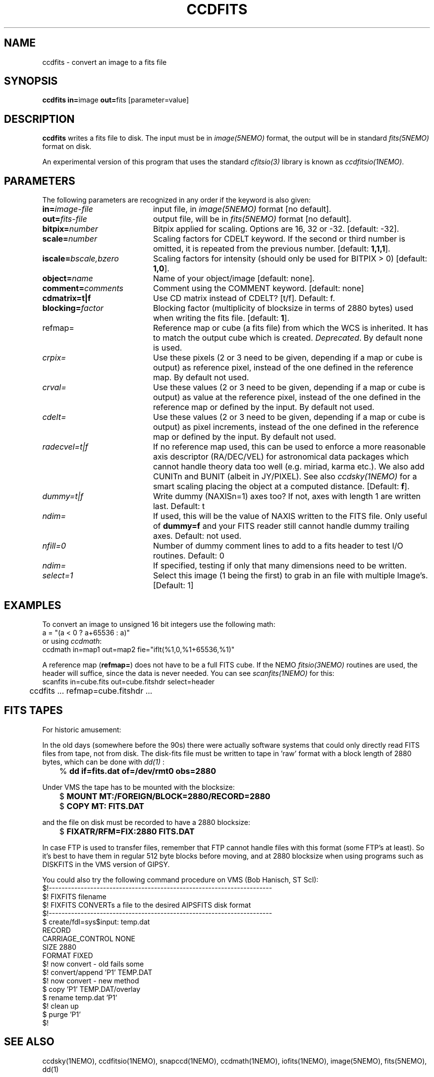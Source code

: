 .TH CCDFITS 1NEMO "6 April 2017"
.SH NAME
ccdfits \- convert an image to a fits file 
.SH SYNOPSIS
.PP
\fBccdfits in=\fPimage \fBout=\fPfits [parameter=value]
.SH DESCRIPTION
\fBccdfits\fP writes a fits file to disk. The input must be in 
\fIimage(5NEMO)\fP format, the output will be in standard \fIfits(5NEMO)\fP
format on disk.
.PP
An experimental version of this program that uses the standard
\fIcfitsio(3)\fP library is known as \fIccdfitsio(1NEMO)\fP.
.SH PARAMETERS
The following parameters are recognized in any order if the keyword is also
given:
.TP 20
\fBin=\fIimage-file\fP
input file, in \fIimage(5NEMO)\fP format [no default].
.TP
\fBout=\fIfits-file\fP
output file, will be in \fIfits(5NEMO)\fP format [no default].
.TP
\fBbitpix=\fInumber\fP
Bitpix applied for scaling. Options are 16, 32 or -32. 
[default: -32].
.TP
\fBscale=\fInumber\fP
Scaling factors for CDELT keyword. If the second or third number is
omitted, it is repeated from the previous number.
[default: \fB1,1,1\fP].
.TP
\fBiscale=\fIbscale,bzero\fP
Scaling factors for intensity (should only be used for BITPIX > 0)
[default: \fB1,0\fP].
.TP
\fBobject=\fIname\fP
Name of your object/image [default: none].
.TP
\fBcomment=\fIcomments\fP
Comment using the COMMENT keyword. [default: none]
.TP
\fBcdmatrix=t|f\fP
Use CD matrix instead of CDELT? [t/f]. Default: f.
.TP
\fBblocking=\fIfactor\fP
Blocking factor (multiplicity of blocksize in terms of 2880 bytes) used
when writing the fits file. [default: \fB1\fP].
.TP
\fPrefmap=\fP
Reference map or cube (a fits file) from which the WCS is inherited. 
It has to match the output cube which is created. \fIDeprecated\fP.
By default none is used. 
.TP
\fIcrpix=\fP
Use these pixels (2 or 3 need to be given, depending if a map or cube
is output) as reference pixel, instead of the one defined in the
reference map. By default not used.
.TP
\fIcrval=\fP
Use these values (2 or 3 need to be given, depending if a map or cube
is output) as value at the reference pixel, 
instead of the one defined in the reference map or defined
by the input. By default not used.
.TP
\fIcdelt=\fP
Use these values (2 or 3 need to be given, depending if a map or cube
is output) as pixel increments,
instead of the one defined in the reference map or defined
by the input. By default not used.
.TP
\fIradecvel=t|f\fP
If no reference map used, this can be used to enforce a more reasonable
axis descriptor (RA/DEC/VEL) for astronomical data packages which 
cannot handle theory data too well (e.g. miriad, karma etc.). We also
add CUNITn and BUNIT (albeit in JY/PIXEL). See also \fIccdsky(1NEMO)\fP
for a smart scaling placing the object at a computed distance.
[Default: \fBf\fP].
.TP
\fIdummy=t|f\fP
Write dummy (NAXISn=1) axes too?  If not, axes with length 1 are
written last.
Default: t
.TP
\fIndim=\fP
If used, this will be the value of NAXIS written to the FITS file. Only
useful of \fBdummy=f\fP and your FITS reader still cannot handle 
dummy trailing axes.
Default: not used.
.TP
\fInfill=0\fP
Number of dummy comment lines to add to a fits header to test I/O routines.
Default: 0
.TP
\fIndim=\fP
If specified, testing if only that many dimensions need to be written.
.TP
\fIselect=1\fP
Select this image (1 being the first) to grab in an file
with multiple Image's. [Default: 1]
.SH EXAMPLES
To convert an image to unsigned 16 bit integers use the following math:
.nf
        a = "(a < 0 ? a+65536 : a)" 
.fi
or using \fIccdmath\fP:
.nf
        ccdmath in=map1 out=map2 fie="iflt(%1,0,%1+65536,%1)"
.fi
.PP
A reference map (\fBrefmap=\fP) does not have to be a full FITS cube. If
the NEMO \fIfitsio(3NEMO)\fP routines are used, the header will suffice,
since the data is never needed. You can see \fIscanfits(1NEMO)\fP for this:
.nf
	scanfits in=cube.fits out=cube.fitshdr select=header
	ccdfits ... refmap=cube.fitshdr ...
.fi
.SH FITS TAPES
For historic amusement:
.PP
In the old days (somewhere before the 90s) there were actually
software systems that could only directly read FITS files from
tape, not from disk. The disk-fits file must be written to tape in 'raw'
format with a block length of 2880 bytes, which can be done with
\fIdd(1)\fP :
.PP
.nf
.ta +1i
	% \fBdd if=fits.dat of=/dev/rmt0 obs=2880\fP
.fi
.PP
Under VMS the tape has to be mounted with the blocksize:
.PP
.nf
.ta +1i
	$ \fBMOUNT MT:/FOREIGN/BLOCK=2880/RECORD=2880\fP
	$ \fBCOPY MT: FITS.DAT\fP
.fi
.PP
and the file on disk must be recorded to have a 2880 blocksize:
.PP
.nf
	$ \fBFIXATR/RFM=FIX:2880 FITS.DAT\fP
.fi
.PP
In case FTP is used to transfer files, remember that FTP cannot handle
files with this format (some FTP's at least). So it's best to have them
in regular 512 byte blocks before moving, and at 2880 blocksize
when using programs such as DISKFITS in the VMS version of GIPSY.
.PP
You could also try the following command procedure on VMS (Bob Hanisch, ST ScI):
.nf
 $!----------------------------------------------------------------------
 $!   FIXFITS filename
 $!   FIXFITS CONVERTs a file to the desired AIPSFITS disk format
 $!----------------------------------------------------------------------
 $ create/fdl=sys$input: temp.dat
 RECORD
       CARRIAGE_CONTROL        NONE
       SIZE                    2880
       FORMAT                  FIXED
 $!                                      now convert - old fails some
 $! convert/append 'P1' TEMP.DAT
 $!                                      now convert - new method
 $ copy 'P1' TEMP.DAT/overlay
 $ rename temp.dat 'P1'
 $!                                      clean up
 $ purge 'P1'
 $!
.fi
.SH "SEE ALSO"
ccdsky(1NEMO), ccdfitsio(1NEMO), snapccd(1NEMO), ccdmath(1NEMO), iofits(1NEMO), image(5NEMO), fits(5NEMO), dd(1)
.SH AUTHOR
Peter Teuben
.SH FILES
.nf
.ta +2.0i
~/src/pjt/image  	ccdfits.c ccdfits.1
.fi
.SH "UPDATE HISTORY"
.nf
.ta +1.0i +4.0i
29-apr-88	V1.0: created, calling WERONG fortran subroutines	PJT
2-jun-88	V1.1: new filestruct, renamed wfits to ccdfits   	PJT
1-oct-90	V2.1: new fitsio and keyword comment=, scale now 1	PJT
11-oct-90	V2.2: added blocking= factor                     	PJT
nov-92     	documented the FITFITS VMS procedure            	PJT
dec-99     	some more documentation             	PJT
apr-01		V3.0 reference map/pixel to inherit a WCS from  	PJT
6-may-02	V4.0b properly implemented dummy= 	PJT
4-jan-04	V5.2 docomented the recent changes to crval/cdelt/crpix=	PJT
20-jun-09	V5.4 added select= to grab not the first image  	PJT
26-may-2016     V5.8 added CUNITn and BUNIT and better parameters for radecvel=true	PJT
.fi
